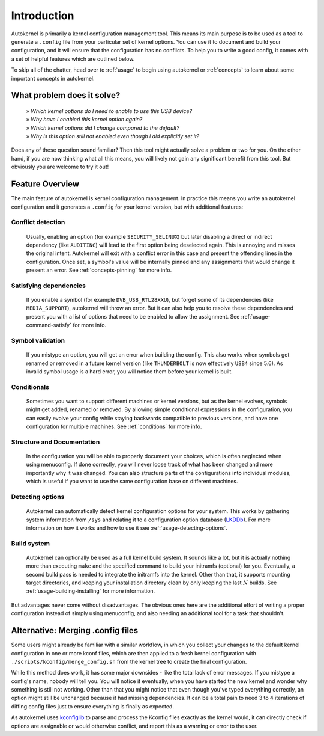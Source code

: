 .. _introduction:

Introduction
============

Autokernel is primarily a kernel configuration management tool. This means
its main purpose is to be used as a tool to generate a ``.config`` file from
your particular set of kernel options. You can use it to document and build
your configuration, and it will ensure that the configuration has no conflicts.
To help you to write a good config, it comes with a set of helpful features
which are outlined below.

To skip all of the chatter, head over to :ref:`usage` to begin using autokernel
or :ref:`concepts` to learn about some important concepts in autokernel.

What problem does it solve?
---------------------------

    | » *Which kernel options do I need to enable to use this USB device?*
    | » *Why have I enabled this kernel option again?*
    | » *Which kernel options did I change compared to the default?*
    | » *Why is this option still not enabled even though i did explicitly set it?*

Does any of these question sound familiar? Then this tool might actually
solve a problem or two for you. On the other hand, if you are now thinking
what all this means, you will likely not gain any significant benefit from this tool.
But obviously you are welcome to try it out!

Feature Overview
----------------

The main feature of autokernel is kernel configuration management. In practice
this means you write an autokernel configuration and it generates a ``.config`` for
your kernel version, but with additional features:

Conflict detection
^^^^^^^^^^^^^^^^^^

    Usually, enabling an option (for example ``SECURITY_SELINUX``) but later disabling
    a direct or indirect dependency (like ``AUDITING``) will lead to the first option
    being deselected again. This is annoying and misses the original intent.
    Autokernel will exit with a conflict error in this case and present the offending
    lines in the configuration. Once set, a symbol's value will be internally pinned
    and any assignments that would change it present an error.
    See :ref:`concepts-pinning` for more info.

Satisfying dependencies
^^^^^^^^^^^^^^^^^^^^^^^

    If you enable a symbol (for example ``DVB_USB_RTL28XXU``), but forget some of
    its dependencies (like ``MEDIA_SUPPORT``), autokernel will throw an error.
    But it can also help you to resolve these dependencies and
    present you with a list of options that need to be enabled to allow the assignment.
    See :ref:`usage-command-satisfy` for more info.

Symbol validation
^^^^^^^^^^^^^^^^^

    If you mistype an option, you will get an error when building the config.
    This also works when symbols get renamed or removed in a future kernel version
    (like ``THUNDERBOLT`` is now effectively ``USB4`` since 5.6). As invalid symbol
    usage is a hard error, you will notice them before your kernel is built.

Conditionals
^^^^^^^^^^^^

    Sometimes you want to support different machines or kernel versions,
    but as the kernel evolves, symbols might get added, renamed or removed.
    By allowing simple conditional expressions in the configuration, you
    can easily evolve your config while staying backwards compatible to
    previous versions, and have one configuration for multiple machines.
    See :ref:`conditions` for more info.

Structure and Documentation
^^^^^^^^^^^^^^^^^^^^^^^^^^^

    In the configuration you will be able to properly document your choices,
    which is often neglected when using menuconfig. If done correctly, you will
    never loose track of what has been changed and more importantly why it was
    changed. You can also structure parts of the configurations into individual
    modules, which is useful if you want to use the same configuration base
    on different machines.

Detecting options
^^^^^^^^^^^^^^^^^

    Autokernel can automatically detect kernel configuration options for your system.
    This works by gathering system information from ``/sys`` and relating it to
    a configuration option database (LKDDb_). For more information
    on how it works and how to use it see :ref:`usage-detecting-options`.

Build system
^^^^^^^^^^^^

    Autokernel can optionally be used as a full kernel build system. It sounds like a lot, but
    it is actually nothing more than executing ``make`` and the specified command
    to build your initramfs (optional) for you. Eventually, a second build pass
    is needed to integrate the initramfs into the kernel. Other than that,
    it supports mounting target directories, and keeping your installation directory
    clean by only keeping the last :math:`N` builds. See :ref:`usage-building-installing` for more information.

But advantages never come without disadvantages. The obvious ones here are the additional
effort of writing a proper configuration instead of simply using menuconfig, and also
needing an additional tool for a task that shouldn't.

Alternative: Merging .config files
----------------------------------

Some users might already be familiar with a similar workflow, in which
you collect your changes to the default kernel configuration in one or
more kconf files, which are then applied to a fresh kernel configuration
with ``./scripts/kconfig/merge_config.sh`` from the kernel tree to create the
final configuration.

While this method does work, it has some major downsides - like the total lack
of error messages. If you mistype a config's name, nobody will tell you. You will notice
it eventually, when you have started the new kernel and wonder why something is
still not working. Other than that you might notice that even though you've typed
everything correctly, an option might still be unchanged because it had missing
dependencies. It can be a total pain to need 3 to 4 iterations of diffing config files
just to ensure everything is finally as expected.

As autokernel uses `kconfiglib`_ to parse and process the Kconfig files exactly
as the kernel would, it can directly check if options are assignable or would otherwise
conflict, and report this as a warning or error to the user.

.. _LKDDb: https://cateee.net/lkddb/
.. _kconfiglib: https://github.com/ulfalizer/Kconfiglib
